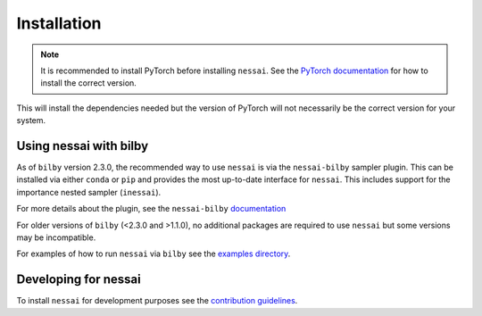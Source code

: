============
Installation
============

.. note::

    It is recommended to install PyTorch before installing ``nessai``.
    See the `PyTorch documentation <https://pytorch.org/>`_ for how to install the correct version.

.. tabs::

     .. code-tab:: console conda

        conda install -c conda-forge -c pytorch nessai

     .. code-tab:: console pip

        pip install nessai


This will install the dependencies needed but the version of PyTorch will not
necessarily be the correct version for your system.


Using nessai with bilby
=======================


As of ``bilby`` version 2.3.0, the recommended way to use ``nessai`` is via
the ``nessai-bilby`` sampler plugin.
This can be installed via either ``conda`` or ``pip`` and provides the most
up-to-date interface for ``nessai``.
This includes support for the importance nested sampler (``inessai``).

.. tabs::

     .. code-tab:: console conda

        conda install -c conda-forge nessai-bilby

     .. code-tab:: console pip

        pip install nessai-bilby


For more details about the plugin, see the ``nessai-bilby``
`documentation <https://github.com/bilby-dev/nessai-bilby>`_


For older versions of ``bilby`` (<2.3.0 and >1.1.0), no additional packages
are required to use ``nessai`` but some versions may be incompatible.

For examples of how to run ``nessai`` via ``bilby`` see the
`examples directory <https://github.com/mj-will/nessai/tree/main/examples>`_.


Developing for nessai
=====================

To install ``nessai`` for development purposes see the
`contribution guidelines <https://github.com/mj-will/nessai/blob/master/CONTRIBUTING.md>`_.
